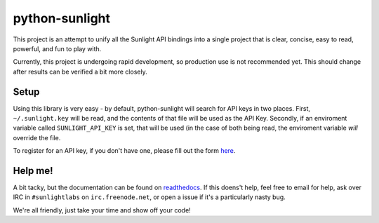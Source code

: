python-sunlight
===============

This project is an attempt to unify all the Sunlight API bindings into a single
project that is clear, concise, easy to read, powerful, and fun to play with.

Currently, this project is undergoing rapid development, so production use is
not recommended yet. This should change after results can be verified a bit
more closely.

Setup
*****

Using this library is very easy - by default, python-sunlight will search for
API keys in two places. First, ``~/.sunlight.key`` will be read, and the
contents of that file will be used as the API Key. Secondly, if an enviroment
variable called ``SUNLIGHT_API_KEY`` is set, that will be used (in the case of
both being read, the enviroment variable *will* override the file.

To register for an API key, if you don't have one, please fill out the form
`here <http://services.sunlightlabs.com/accounts/register/>`_.


Help me!
********

A bit tacky, but the documentation can be found on
`readthedocs <python-sunlight.rtfd.org>`_. If this doens't help, feel free to
email for help, ask over IRC in ``#sunlightlabs`` on ``irc.freenode.net``, or
open a issue if it's a particularly nasty bug.

We're all friendly, just take your time and show off your code!
